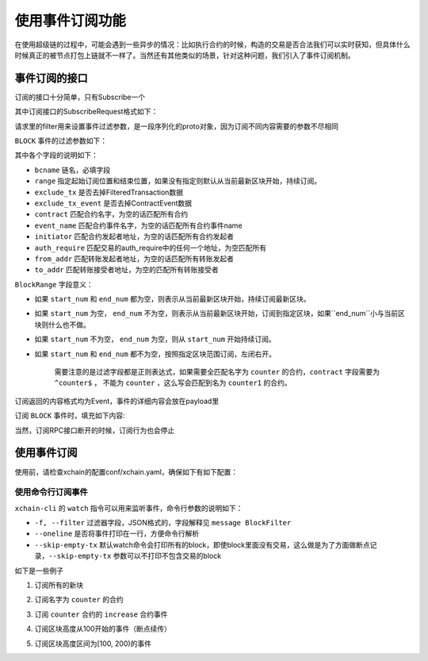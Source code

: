 
使用事件订阅功能
================

在使用超级链的过程中，可能会遇到一些异步的情况：比如执行合约的时候，构造的交易是否合法我们可以实时获知，但具体什么时候真正的被节点打包上链就不一样了。当然还有其他类似的场景，针对这种问题，我们引入了事件订阅机制。

事件订阅的接口
--------------

订阅的接口十分简单，只有Subscribe一个

.. code-block:: protobuf
    :linenos:

    service EventService {
        rpc Subscribe (SubscribeRequest) returns (stream Event);
    }

其中订阅接口的SubscribeRequest格式如下：

.. code-block:: protobuf
    :linenos:

    message SubscribeRequest {
        SubscribeType type = 1;
        bytes filter = 2;
    }

    enum SubscribeType {
        // 区块事件，payload为BlockFilter
        BLOCK = 0;
    }

请求里的filter用来设置事件过滤参数，是一段序列化的proto对象，因为订阅不同内容需要的参数不尽相同

``BLOCK`` 事件的过滤参数如下：

.. code-block:: protobuf
    :linenos:

    message BlockFilter {
        string bcname = 1;
        BlockRange range = 2;
        bool exclude_tx = 3;
        bool exclude_tx_event = 4;
        string contract = 10;
        string event_name = 11;
        string initiator = 12;
        string auth_require = 13;
        string from_addr = 14;
        string to_addr = 15;
    }

其中各个字段的说明如下：

- ``bcname`` 链名，必填字段
- ``range`` 指定起始订阅位置和结束位置，如果没有指定则默认从当前最新区块开始，持续订阅。
- ``exclude_tx`` 是否去掉FilteredTransaction数据
- ``exclude_tx_event`` 是否去掉ContractEvent数据
- ``contract`` 匹配合约名字，为空的话匹配所有合约
- ``event_name`` 匹配合约事件名字，为空的话匹配所有合约事件name
- ``initiator`` 匹配合约发起者地址，为空的话匹配所有合约发起者
- ``auth_require`` 匹配交易的auth_require中的任何一个地址，为空匹配所有
- ``from_addr`` 匹配转账发起者地址，为空的话匹配所有转账发起者
- ``to_addr`` 匹配转账接受者地址，为空的匹配所有转账接受者

``BlockRange`` 字段意义：

- 如果 ``start_num`` 和 ``end_num`` 都为空，则表示从当前最新区块开始，持续订阅最新区块。
- 如果 ``start_num`` 为空， ``end_num`` 不为空，则表示从当前最新区块开始，订阅到指定区块，如果``end_num``小与当前区块则什么也不做。
- 如果 ``start_num`` 不为空， ``end_num`` 为空，则从 ``start_num`` 开始持续订阅。
- 如果 ``start_num`` 和 ``end_num`` 都不为空，按照指定区块范围订阅，左闭右开。

    需要注意的是过滤字段都是正则表达式，如果需要全匹配名字为 ``counter`` 的合约，``contract`` 字段需要为 ``^counter$`` ，
    不能为 ``counter`` ，这么写会匹配到名为 ``counter1`` 的合约。

订阅返回的内容格式均为Event，事件的详细内容会放在payload里

.. code-block:: protobuf
    :linenos:

    message Event {
        bytes payload = 1;
    }

订阅 ``BLOCK`` 事件时，填充如下内容:

.. code-block:: protobuf
    :linenos:

    message FilteredTransaction {
        string txid = 1;
        repeated ContractEvent events = 2;
    }

    message FilteredBlock {
        string bcname = 1;
        string blockid = 2;
        int64 block_height = 3; 
        repeated FilteredTransaction txs = 4;
    }


当然，订阅RPC接口断开的时候，订阅行为也会停止

使用事件订阅
------------
使用前，请检查xchain的配置conf/xchain.yaml，确保如下有如下配置：

.. code-block:: yaml
    :linenos:

    # 事件订阅相关配置
    event:
        enable: true
        # 每个ip的最大订阅连接数，为0的话不限连接数
        addrMaxConn: 5


使用命令行订阅事件
>>>>>>>>>>>>>>>

``xchain-cli`` 的 ``watch`` 指令可以用来监听事件，命令行参数的说明如下：

- ``-f, --filter`` 过滤器字段，JSON格式的，字段解释见 ``message BlockFilter``
- ``--oneline``         是否将事件打印在一行，方便命令行解析
- ``--skip-empty-tx``   默认watch命令会打印所有的block，即使block里面没有交易，这么做是为了方面做断点记录，``--skip-empty-tx`` 参数可以不打印不包含交易的block

如下是一些例子

1. 订阅所有的新块

.. code-block:: bash
    :linenos:

    ./xchain-cli watch 

2. 订阅名字为 ``counter`` 的合约

.. code-block:: bash
    :linenos:

    ./xchain-cli watch -f '{"contract":"^counter$"}'

3. 订阅 ``counter`` 合约的 ``increase`` 合约事件

.. code-block:: bash
    :linenos:

    ./xchain-cli watch -f '{"contract":"^counter$", "event_name":"^increase$"}'

4. 订阅区块高度从100开始的事件（断点续传）

.. code-block:: bash
    :linenos:

    ./xchain-cli watch -f '{"range":{"start":"100"}}'

5. 订阅区块高度区间为[100, 200)的事件

.. code-block:: bash
    :linenos:

    ./xchain-cli watch -f '{"range":{"start":"100", "end":"200"}}'
